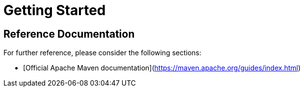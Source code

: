 # Getting Started

## Reference Documentation
For further reference, please consider the following sections:

* [Official Apache Maven documentation](https://maven.apache.org/guides/index.html)

